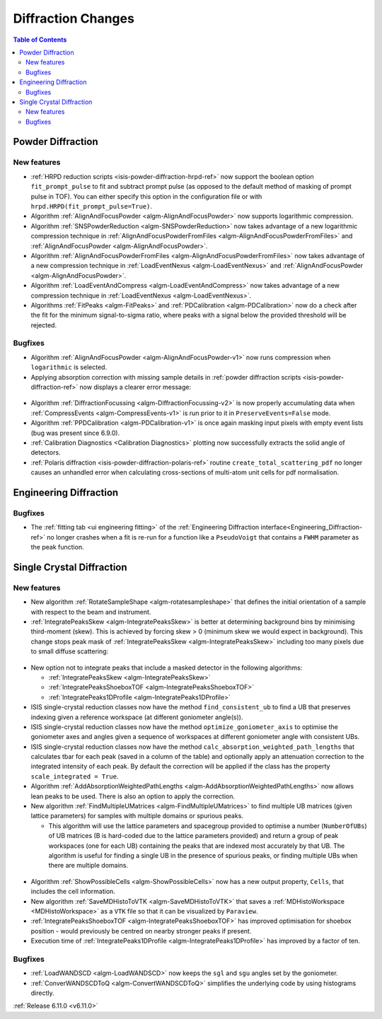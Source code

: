===================
Diffraction Changes
===================

.. contents:: Table of Contents
   :local:

Powder Diffraction
------------------

New features
############
- :ref:`HRPD reduction scripts <isis-powder-diffraction-hrpd-ref>` now support the boolean option ``fit_prompt_pulse`` to fit and subtract prompt pulse (as opposed to the default method of masking of prompt pulse in TOF).
  You can either specify this option in the configuration file or with ``hrpd.HRPD(fit_prompt_pulse=True)``.
- Algorithm :ref:`AlignAndFocusPowder <algm-AlignAndFocusPowder>` now supports logarithmic compression.
- Algorithm :ref:`SNSPowderReduction <algm-SNSPowderReduction>` now takes advantage of a new logarithmic compression technique in :ref:`AlignAndFocusPowderFromFiles <algm-AlignAndFocusPowderFromFiles>` and :ref:`AlignAndFocusPowder <algm-AlignAndFocusPowder>`.
- Algorithm :ref:`AlignAndFocusPowderFromFiles <algm-AlignAndFocusPowderFromFiles>` now takes advantage of a new compression technique in :ref:`LoadEventNexus <algm-LoadEventNexus>` and :ref:`AlignAndFocusPowder <algm-AlignAndFocusPowder>`.
- Algorithm :ref:`LoadEventAndCompress <algm-LoadEventAndCompress>` now takes advantage of a new compression technique in :ref:`LoadEventNexus <algm-LoadEventNexus>`.
- Algorithms :ref:`FitPeaks <algm-FitPeaks>` and :ref:`PDCalibration <algm-PDCalibration>` now do a check after the fit for the minimum signal-to-sigma ratio, where peaks with a signal below the provided threshold will be rejected.

Bugfixes
############
- Algorithm :ref:`AlignAndFocusPowder <algm-AlignAndFocusPowder-v1>` now runs compression when ``logarithmic`` is selected.
- Applying absorption correction with missing sample details in :ref:`powder diffraction scripts <isis-powder-diffraction-ref>` now displays a clearer error message:

.. figure::  ../../images/6_11_release/improved_error_message.png
   :width: 600px

- Algorithm :ref:`DiffractionFocussing <algm-DiffractionFocussing-v2>` is now properly accumulating data when :ref:`CompressEvents <algm-CompressEvents-v1>` is run prior to it in ``PreserveEvents=False`` mode.
- Algorithm :ref:`PPDCalibration <algm-PDCalibration-v1>` is once again masking input pixels with empty event lists (bug was present since 6.9.0).
- :ref:`Calibration Diagnostics <Calibration Diagnostics>` plotting now successfully extracts the solid angle of detectors.
- :ref:`Polaris diffraction <isis-powder-diffraction-polaris-ref>` routine ``create_total_scattering_pdf`` no longer causes an unhandled error when calculating cross-sections of multi-atom unit cells for pdf normalisation.


Engineering Diffraction
-----------------------

Bugfixes
############
- The :ref:`fitting tab <ui engineering fitting>` of the :ref:`Engineering Diffraction interface<Engineering_Diffraction-ref>` no longer crashes when a fit is re-run for a function like a ``PseudoVoigt`` that contains a ``FWHM`` parameter as the peak function.


Single Crystal Diffraction
--------------------------

New features
############
- New algorithm :ref:`RotateSampleShape <algm-rotatesampleshape>` that defines the initial orientation of a sample with respect to the beam and instrument.
- :ref:`IntegratePeaksSkew <algm-IntegratePeaksSkew>` is better at determining background bins by minimising third-moment (skew).
  This is achieved by forcing skew > 0 (minimum skew we would expect in background).
  This change stops peak mask of :ref:`IntegratePeaksSkew <algm-IntegratePeaksSkew>` including too many pixels due to small diffuse scattering:

.. figure::  ../../images/6_11_release/single-crystal-peak-background-edited.png
   :width: 500px

- New option not to integrate peaks that include a masked detector in the following algorithms:

  - :ref:`IntegratePeaksSkew <algm-IntegratePeaksSkew>`
  - :ref:`IntegratePeaksShoeboxTOF <algm-IntegratePeaksShoeboxTOF>`
  - :ref:`IntegratePeaks1DProfile <algm-IntegratePeaks1DProfile>`

- ISIS single-crystal reduction classes now have the method ``find_consistent_ub`` to find a UB that preserves indexing given a reference workspace (at different goniometer angle(s)).
- ISIS single-crystal reduction classes now have the method ``optimize_goniometer_axis`` to optimise the goniometer axes and angles given a sequence of workspaces at different goniometer angle with consistent UBs.
- ISIS single-crystal reduction classes now have the method ``calc_absorption_weighted_path_lengths`` that calculates tbar for each peak (saved in a column of the table) and optionally apply an attenuation correction to the integrated intensity of each peak.
  By default the correction will be applied if the class has the property ``scale_integrated = True``.
- Algorithm :ref:`AddAbsorptionWeightedPathLengths <algm-AddAbsorptionWeightedPathLengths>` now allows lean peaks to be used.
  There is also an option to apply the correction.
- New algorithm :ref:`FindMultipleUMatrices <algm-FindMultipleUMatrices>` to find multiple UB matrices (given lattice parameters) for samples with multiple domains or spurious peaks.

  - This algorithm will use the lattice parameters and spacegroup provided to optimise a number (``NumberOfUBs``)
    of UB matrices (B is hard-coded due to the lattice parameters provided) and return a group of peak workspaces
    (one for each UB) containing the peaks that are indexed most accurately by that UB.
    The algorithm is useful for finding a single UB in the presence of spurious peaks, or finding multiple UBs when there
    are multiple domains.

.. figure::  ../../images/6_11_release/FindMultipleUMatrices.png
   :width: 400px

- Algorithm :ref:`ShowPossibleCells <algm-ShowPossibleCells>` now has a new output property, ``Cells``, that includes the cell information.
- New algorithm :ref:`SaveMDHistoToVTK <algm-SaveMDHistoToVTK>` that saves a :ref:`MDHistoWorkspace <MDHistoWorkspace>` as a ``VTK`` file so that it can be visualized by ``Paraview``.
- :ref:`IntegratePeaksShoeboxTOF <algm-IntegratePeaksShoeboxTOF>` has improved optimisation for shoebox position - would previously be centred on nearby stronger peaks if present.
- Execution time of :ref:`IntegratePeaks1DProfile <algm-IntegratePeaks1DProfile>` has improved by a factor of ten.


Bugfixes
############
- :ref:`LoadWANDSCD <algm-LoadWANDSCD>` now keeps the ``sgl`` and ``sgu`` angles set by the goniometer.
- :ref:`ConverWANDSCDToQ <algm-ConvertWANDSCDToQ>` simplifies the underlying code by using histograms directly.

:ref:`Release 6.11.0 <v6.11.0>`
